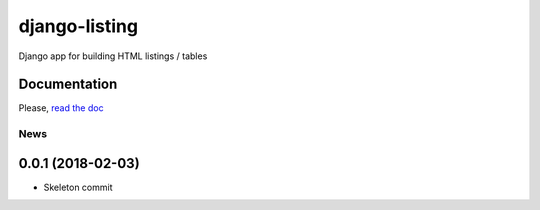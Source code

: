 
==============
django-listing
==============

Django app for building HTML listings / tables

Documentation
-------------

Please, `read the doc <http://django-listing.readthedocs.org>`_

News
====
0.0.1 (2018-02-03)
------------------
- Skeleton commit



